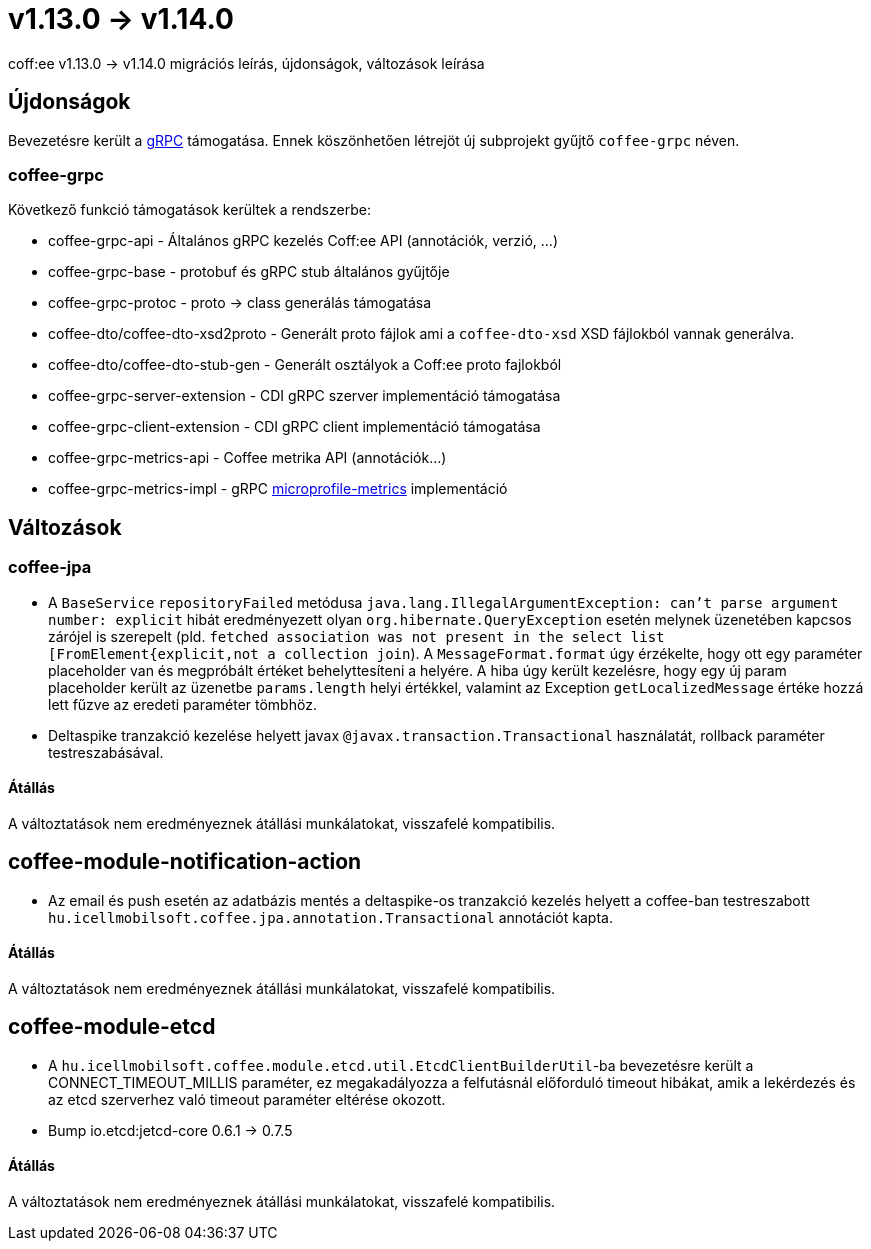 = v1.13.0 → v1.14.0

coff:ee v1.13.0 -> v1.14.0 migrációs leírás, újdonságok, változások leírása

== Újdonságok

Bevezetésre került a https://grpc.io/[gRPC] támogatása.
Ennek köszönhetően létrejöt új subprojekt gyűjtő `coffee-grpc` néven.

=== coffee-grpc
Következő funkció támogatások kerültek a rendszerbe:

* coffee-grpc-api - Általános gRPC kezelés Coff:ee API (annotációk, verzió, ...)
* coffee-grpc-base - protobuf és gRPC stub általános gyűjtője
* coffee-grpc-protoc - proto -> class generálás támogatása
* coffee-dto/coffee-dto-xsd2proto - Generált proto fájlok ami a `coffee-dto-xsd` XSD fájlokból vannak generálva.
* coffee-dto/coffee-dto-stub-gen - Generált osztályok a Coff:ee proto fajlokból
* coffee-grpc-server-extension - CDI gRPC szerver implementáció támogatása
* coffee-grpc-client-extension - CDI gRPC client implementáció támogatása
* coffee-grpc-metrics-api - Coffee metrika API (annotációk...)
* coffee-grpc-metrics-impl - gRPC https://github.com/eclipse/microprofile-metrics[microprofile-metrics] implementáció

== Változások

=== coffee-jpa

* A `BaseService` `repositoryFailed` metódusa `java.lang.IllegalArgumentException: can't parse argument number: explicit` hibát eredményezett olyan `org.hibernate.QueryException` esetén melynek üzenetében kapcsos zárójel is szerepelt (pld. `fetched association was not present in the select list [FromElement{explicit,not a collection join`). A `MessageFormat.format` úgy érzékelte, hogy ott egy paraméter placeholder van és megpróbált értéket behelyttesíteni a helyére.
A hiba úgy került kezelésre, hogy egy új param placeholder került az üzenetbe `params.length` helyi értékkel, valamint az Exception `getLocalizedMessage` értéke hozzá lett fűzve az eredeti paraméter tömbhöz.
* Deltaspike tranzakció kezelése helyett javax `@javax.transaction.Transactional` használatát, rollback paraméter testreszabásával.

==== Átállás

A változtatások nem eredményeznek átállási munkálatokat, visszafelé kompatibilis.

== coffee-module-notification-action

* Az email és push esetén az adatbázis mentés a deltaspike-os tranzakció kezelés helyett a coffee-ban testreszabott `hu.icellmobilsoft.coffee.jpa.annotation.Transactional` annotációt kapta.

==== Átállás

A változtatások nem eredményeznek átállási munkálatokat, visszafelé kompatibilis.

== coffee-module-etcd

* A `hu.icellmobilsoft.coffee.module.etcd.util.EtcdClientBuilderUtil`-ba bevezetésre került a CONNECT_TIMEOUT_MILLIS paraméter, 
ez megakadályozza a felfutásnál előforduló timeout hibákat, amik a lekérdezés és az etcd szerverhez való timeout paraméter eltérése okozott.
* Bump io.etcd:jetcd-core 0.6.1 -> 0.7.5

==== Átállás

A változtatások nem eredményeznek átállási munkálatokat, visszafelé kompatibilis.